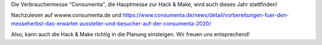 .. title: Consumenta findet mit Hygienekonzept statt
.. slug: planung-consumenta-COVID-19
.. date: 2020-07-01
.. tags: news, covid-19
.. author: ian
.. category: 
.. link: 
.. description: 
.. type: text

Die Verbrauchermesse "Consumenta", die Hauptmesse zur Hack & Make,  wird auch dieses Jahr stattfinden!

Nachzulesen auf
wwww.consumenta.de und https://www.consumenta.de/news/detail/vorbereitungen-fuer-den-messeherbst-das-erwartet-aussteller-und-besucher-auf-der-consumenta-2020/

Also, kann auch die Hack & Make richtig in die Planung einsteigen.
Wir freuen uns entsprechend! 

.. TEASER_END
